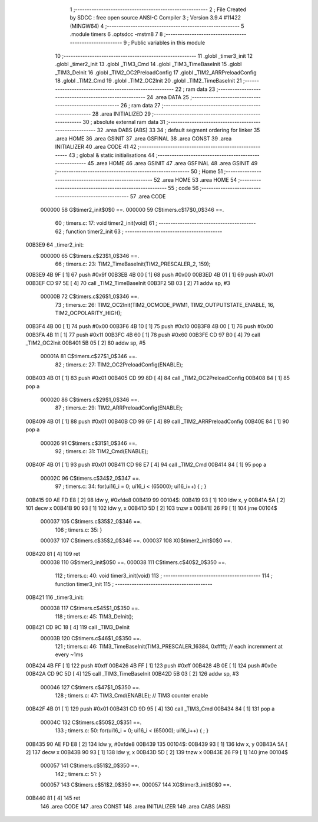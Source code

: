                                       1 ;--------------------------------------------------------
                                      2 ; File Created by SDCC : free open source ANSI-C Compiler
                                      3 ; Version 3.9.4 #11422 (MINGW64)
                                      4 ;--------------------------------------------------------
                                      5 	.module timers
                                      6 	.optsdcc -mstm8
                                      7 	
                                      8 ;--------------------------------------------------------
                                      9 ; Public variables in this module
                                     10 ;--------------------------------------------------------
                                     11 	.globl _timer3_init
                                     12 	.globl _timer2_init
                                     13 	.globl _TIM3_Cmd
                                     14 	.globl _TIM3_TimeBaseInit
                                     15 	.globl _TIM3_DeInit
                                     16 	.globl _TIM2_OC2PreloadConfig
                                     17 	.globl _TIM2_ARRPreloadConfig
                                     18 	.globl _TIM2_Cmd
                                     19 	.globl _TIM2_OC2Init
                                     20 	.globl _TIM2_TimeBaseInit
                                     21 ;--------------------------------------------------------
                                     22 ; ram data
                                     23 ;--------------------------------------------------------
                                     24 	.area DATA
                                     25 ;--------------------------------------------------------
                                     26 ; ram data
                                     27 ;--------------------------------------------------------
                                     28 	.area INITIALIZED
                                     29 ;--------------------------------------------------------
                                     30 ; absolute external ram data
                                     31 ;--------------------------------------------------------
                                     32 	.area DABS (ABS)
                                     33 
                                     34 ; default segment ordering for linker
                                     35 	.area HOME
                                     36 	.area GSINIT
                                     37 	.area GSFINAL
                                     38 	.area CONST
                                     39 	.area INITIALIZER
                                     40 	.area CODE
                                     41 
                                     42 ;--------------------------------------------------------
                                     43 ; global & static initialisations
                                     44 ;--------------------------------------------------------
                                     45 	.area HOME
                                     46 	.area GSINIT
                                     47 	.area GSFINAL
                                     48 	.area GSINIT
                                     49 ;--------------------------------------------------------
                                     50 ; Home
                                     51 ;--------------------------------------------------------
                                     52 	.area HOME
                                     53 	.area HOME
                                     54 ;--------------------------------------------------------
                                     55 ; code
                                     56 ;--------------------------------------------------------
                                     57 	.area CODE
                           000000    58 	G$timer2_init$0$0 ==.
                           000000    59 	C$timers.c$17$0_0$346 ==.
                                     60 ;	timers.c: 17: void timer2_init(void)
                                     61 ;	-----------------------------------------
                                     62 ;	 function timer2_init
                                     63 ;	-----------------------------------------
      00B3E9                         64 _timer2_init:
                           000000    65 	C$timers.c$23$1_0$346 ==.
                                     66 ;	timers.c: 23: TIM2_TimeBaseInit(TIM2_PRESCALER_2, 159);
      00B3E9 4B 9F            [ 1]   67 	push	#0x9f
      00B3EB 4B 00            [ 1]   68 	push	#0x00
      00B3ED 4B 01            [ 1]   69 	push	#0x01
      00B3EF CD 97 5E         [ 4]   70 	call	_TIM2_TimeBaseInit
      00B3F2 5B 03            [ 2]   71 	addw	sp, #3
                           00000B    72 	C$timers.c$26$1_0$346 ==.
                                     73 ;	timers.c: 26: TIM2_OC2Init(TIM2_OCMODE_PWM1, TIM2_OUTPUTSTATE_ENABLE, 16, TIM2_OCPOLARITY_HIGH);
      00B3F4 4B 00            [ 1]   74 	push	#0x00
      00B3F6 4B 10            [ 1]   75 	push	#0x10
      00B3F8 4B 00            [ 1]   76 	push	#0x00
      00B3FA 4B 11            [ 1]   77 	push	#0x11
      00B3FC 4B 60            [ 1]   78 	push	#0x60
      00B3FE CD 97 B0         [ 4]   79 	call	_TIM2_OC2Init
      00B401 5B 05            [ 2]   80 	addw	sp, #5
                           00001A    81 	C$timers.c$27$1_0$346 ==.
                                     82 ;	timers.c: 27: TIM2_OC2PreloadConfig(ENABLE);
      00B403 4B 01            [ 1]   83 	push	#0x01
      00B405 CD 99 8D         [ 4]   84 	call	_TIM2_OC2PreloadConfig
      00B408 84               [ 1]   85 	pop	a
                           000020    86 	C$timers.c$29$1_0$346 ==.
                                     87 ;	timers.c: 29: TIM2_ARRPreloadConfig(ENABLE);
      00B409 4B 01            [ 1]   88 	push	#0x01
      00B40B CD 99 6F         [ 4]   89 	call	_TIM2_ARRPreloadConfig
      00B40E 84               [ 1]   90 	pop	a
                           000026    91 	C$timers.c$31$1_0$346 ==.
                                     92 ;	timers.c: 31: TIM2_Cmd(ENABLE);
      00B40F 4B 01            [ 1]   93 	push	#0x01
      00B411 CD 98 E7         [ 4]   94 	call	_TIM2_Cmd
      00B414 84               [ 1]   95 	pop	a
                           00002C    96 	C$timers.c$34$2_0$347 ==.
                                     97 ;	timers.c: 34: for(ui16_i = 0; ui16_i < (65000); ui16_i++) { ; }
      00B415 90 AE FD E8      [ 2]   98 	ldw	y, #0xfde8
      00B419                         99 00104$:
      00B419 93               [ 1]  100 	ldw	x, y
      00B41A 5A               [ 2]  101 	decw	x
      00B41B 90 93            [ 1]  102 	ldw	y, x
      00B41D 5D               [ 2]  103 	tnzw	x
      00B41E 26 F9            [ 1]  104 	jrne	00104$
                           000037   105 	C$timers.c$35$2_0$346 ==.
                                    106 ;	timers.c: 35: }
                           000037   107 	C$timers.c$35$2_0$346 ==.
                           000037   108 	XG$timer2_init$0$0 ==.
      00B420 81               [ 4]  109 	ret
                           000038   110 	G$timer3_init$0$0 ==.
                           000038   111 	C$timers.c$40$2_0$350 ==.
                                    112 ;	timers.c: 40: void timer3_init(void)
                                    113 ;	-----------------------------------------
                                    114 ;	 function timer3_init
                                    115 ;	-----------------------------------------
      00B421                        116 _timer3_init:
                           000038   117 	C$timers.c$45$1_0$350 ==.
                                    118 ;	timers.c: 45: TIM3_DeInit();
      00B421 CD 9C 18         [ 4]  119 	call	_TIM3_DeInit
                           00003B   120 	C$timers.c$46$1_0$350 ==.
                                    121 ;	timers.c: 46: TIM3_TimeBaseInit(TIM3_PRESCALER_16384, 0xffff); // each incremment at every ~1ms
      00B424 4B FF            [ 1]  122 	push	#0xff
      00B426 4B FF            [ 1]  123 	push	#0xff
      00B428 4B 0E            [ 1]  124 	push	#0x0e
      00B42A CD 9C 5D         [ 4]  125 	call	_TIM3_TimeBaseInit
      00B42D 5B 03            [ 2]  126 	addw	sp, #3
                           000046   127 	C$timers.c$47$1_0$350 ==.
                                    128 ;	timers.c: 47: TIM3_Cmd(ENABLE); // TIM3 counter enable
      00B42F 4B 01            [ 1]  129 	push	#0x01
      00B431 CD 9D 95         [ 4]  130 	call	_TIM3_Cmd
      00B434 84               [ 1]  131 	pop	a
                           00004C   132 	C$timers.c$50$2_0$351 ==.
                                    133 ;	timers.c: 50: for(ui16_i = 0; ui16_i < (65000); ui16_i++) { ; }
      00B435 90 AE FD E8      [ 2]  134 	ldw	y, #0xfde8
      00B439                        135 00104$:
      00B439 93               [ 1]  136 	ldw	x, y
      00B43A 5A               [ 2]  137 	decw	x
      00B43B 90 93            [ 1]  138 	ldw	y, x
      00B43D 5D               [ 2]  139 	tnzw	x
      00B43E 26 F9            [ 1]  140 	jrne	00104$
                           000057   141 	C$timers.c$51$2_0$350 ==.
                                    142 ;	timers.c: 51: }
                           000057   143 	C$timers.c$51$2_0$350 ==.
                           000057   144 	XG$timer3_init$0$0 ==.
      00B440 81               [ 4]  145 	ret
                                    146 	.area CODE
                                    147 	.area CONST
                                    148 	.area INITIALIZER
                                    149 	.area CABS (ABS)
